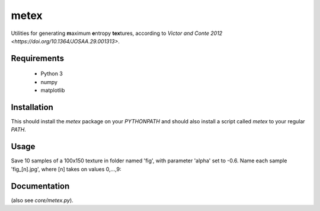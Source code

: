 metex
=====

Utilities for generating **m**\ aximum **e**\ ntropy **tex**\ tures,
according to `Victor and Conte 2012
<https://doi.org/10.1364/JOSAA.29.001313>`.

Requirements
------------
 - Python 3
 - numpy
 - matplotlib

Installation
------------

.. code-block:: bash
   cd /home/username/src
   git clone git@gitlab.com:epiasini/metex.git
   cd metex
   python3 setup.py install --user

This should install the `metex` package on your `PYTHONPATH` and
should also install a script called `metex` to your regular `PATH`.

Usage
-----

Save 10 samples of a 100x150 texture in folder named 'fig', with
parameter 'alpha' set to -0.6. Name each sample 'fig_[n].jpg', where
[n] takes on values 0,...,9:

.. code-block:: bash
   metex --folder=fig --prefix=fig_ --n_samples=10 --alpha=-0.6 100 150


Documentation
-------------

.. code-block:: bash
   metex --help

(also see `core/metex.py`).
